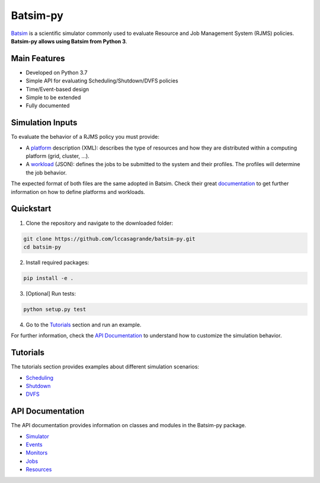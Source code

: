 Batsim-py |build| |coverage| |doc| |license|
==============================================

`Batsim <https://batsim.readthedocs.io/en/latest/>`_ is a scientific simulator commonly used to 
evaluate Resource and Job Management System (RJMS) policies. **Batsim-py allows using Batsim from Python 3**.

Main Features
-------------
- Developed on Python 3.7
- Simple API for evaluating Scheduling/Shutdown/DVFS policies
- Time/Event-based design
- Simple to be extended
- Fully documented

Simulation Inputs
-----------------
To evaluate the behavior of a RJMS policy you must provide:

- A `platform <https://batsim.readthedocs.io/en/latest/input-platform.html>`_ description (XML): describes the type of resources and how they are distributed within a computing platform (grid, cluster, ...).
- A `workload <https://batsim.readthedocs.io/en/latest/input-workload.html>`_ (JSON): defines the jobs to be submitted to the system and their profiles. The profiles will determine the job behavior.

The expected format of both files are the same adopted in Batsim. 
Check their great `documentation <https://batsim.readthedocs.io/en/latest/>`_ to get further information on how to define platforms and workloads.

Quickstart 
------------

1. Clone the repository and navigate to the downloaded folder:

.. code-block:: bash

    git clone https://github.com/lccasagrande/batsim-py.git
    cd batsim-py

2. Install required packages: 

.. code-block:: bash

    pip install -e .

3. [Optional] Run tests:

.. code-block:: bash

    python setup.py test

4. Go to the `Tutorials`_  section and run an example.

For further information, check the `API Documentation`_ to understand how to customize the simulation behavior.

Tutorials
---------
The tutorials section provides examples about different simulation scenarios:

- `Scheduling`_
- `Shutdown`_
- `DVFS`_

API Documentation
-----------------
The API documentation provides information on classes and modules in the Batsim-py package.

- `Simulator`_
- `Events`_
- `Monitors`_
- `Jobs`_
- `Resources`_

.. _`Scheduling`: https://lccasagrande.github.io/batsim-py/tutorials/scheduling.html
.. _`Shutdown`: https://lccasagrande.github.io/batsim-py/tutorials/shutdown.html
.. _`DVFS`: https://lccasagrande.github.io/batsim-py/tutorials/dvfs.html

.. _`Simulator`: https://lccasagrande.github.io/batsim-py/api_doc/simulator.html
.. _`Events`: https://lccasagrande.github.io/batsim-py/api_doc/events.html
.. _`Monitors`: https://lccasagrande.github.io/batsim-py/api_doc/monitors.html
.. _`Resources`: https://lccasagrande.github.io/batsim-py/api_doc/resources.html
.. _`Jobs`: https://lccasagrande.github.io/batsim-py/api_doc/jobs.html

.. |build| image:: https://travis-ci.org/lccasagrande/batsim-py.svg?branch=master
    :alt: coverage
    :target: https://travis-ci.org/lccasagrande/batsim-py

.. |coverage| image:: https://coveralls.io/repos/github/lccasagrande/batsim-py/badge.svg?branch=master&kill_cache=1
    :alt: coverage
    :target: https://coveralls.io/github/lccasagrande/batsim-py?branch=master&kill_cache=1

.. |doc| image:: https://img.shields.io/badge/docs-latest-brightgreen.svg?style=flat
    :alt: doc
    :target: https://lccasagrande.github.io/batsim-py/index.html

.. |license| image:: https://img.shields.io/github/license/lccasagrande/batsim-py
    :alt: GitHub
    :target: https://github.com/lccasagrande/batsim-py/blob/master/LICENSE

